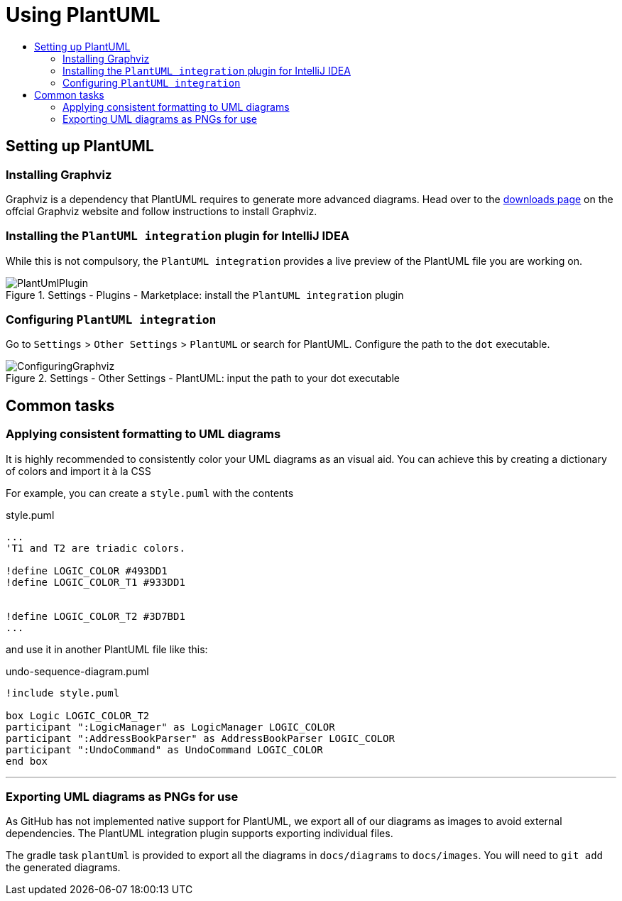= Using PlantUML
:site-section: DeveloperGuide
:imagesDir: images
:stylesDir: stylesheets
:experimental:
:toc:
:toc-title:
ifdef::env-github[]
:tip-caption: :bulb:
:note-caption: :information_source:
endif::[]

== Setting up PlantUML

=== Installing Graphviz

Graphviz is a dependency that PlantUML requires to generate more advanced
diagrams. Head over to the https://www.graphviz.org/download/[downloads page] on
the offcial Graphviz website and follow instructions to install Graphviz.

=== Installing the `PlantUML integration` plugin for IntelliJ IDEA

While this is not compulsory, the `PlantUML integration` provides a live preview
of the PlantUML file you are working on.

.Settings - Plugins - Marketplace: install the `PlantUML integration` plugin
image::plantuml/PlantUmlPlugin.png[]

=== Configuring `PlantUML integration`

Go to `Settings` > `Other Settings` > `PlantUML` or search for PlantUML.
Configure the path to the `dot` executable.

.Settings - Other Settings - PlantUML: input the path to your dot executable
image::plantuml/ConfiguringGraphviz.png[]

== Common tasks

=== Applying consistent formatting to UML diagrams

It is highly recommended to consistently color your UML diagrams as an visual aid.
You can achieve this by creating a dictionary of colors and import it à la CSS

For example, you can create a `style.puml` with the contents

.style.puml
[source]
----
...
'T1 and T2 are triadic colors.

!define LOGIC_COLOR #493DD1
!define LOGIC_COLOR_T1 #933DD1


!define LOGIC_COLOR_T2 #3D7BD1
...
----

and use it in another PlantUML file like this:

.undo-sequence-diagram.puml
[source]
----
!include style.puml

box Logic LOGIC_COLOR_T2
participant ":LogicManager" as LogicManager LOGIC_COLOR
participant ":AddressBookParser" as AddressBookParser LOGIC_COLOR
participant ":UndoCommand" as UndoCommand LOGIC_COLOR
end box
----

***

=== Exporting UML diagrams as PNGs for use

As GitHub has not implemented native support for PlantUML, we export all of our diagrams as images to avoid external
dependencies. The PlantUML integration plugin supports exporting individual files.

The gradle task `plantUml` is provided to export all the diagrams in `docs/diagrams` to `docs/images`. You will
need to `git add` the generated diagrams.
